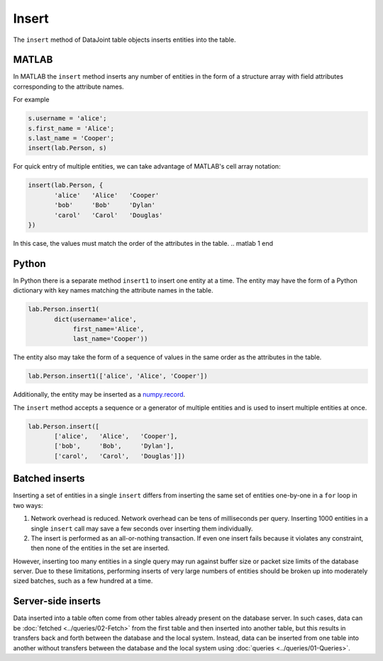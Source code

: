 .. progress: 8.0 10% Dimitri

Insert
======

The ``insert`` method of DataJoint table objects inserts entities into the table.

.. matlab 1 start

|matlab| MATLAB
---------------

In MATLAB the ``insert`` method inserts any number of entities in the form of a structure array with field attributes corresponding to the attribute names.

For example

.. code-block:: matlab

    s.username = 'alice';
    s.first_name = 'Alice';
    s.last_name = 'Cooper';
    insert(lab.Person, s)

For quick entry of multiple entities, we can take advantage of MATLAB's cell array notation:

.. code-block:: matlab

    insert(lab.Person, {
           'alice'   'Alice'   'Cooper'
           'bob'     'Bob'     'Dylan'
           'carol'   'Carol'   'Douglas'
    })

In this case, the values must match the order of the attributes in the table.
.. matlab 1 end

.. python 1 start

|python| Python
---------------

In Python there is a separate method ``insert1`` to insert one entity at a time.
The entity may have the form of a Python dictionary with key names matching the attribute names in the table.

.. code-block:: python

    lab.Person.insert1(
           dict(username='alice',
                first_name='Alice',
                last_name='Cooper'))

The entity also may take the form of a sequence of values in the same order as the attributes in the table.

.. code-block:: python

    lab.Person.insert1(['alice', 'Alice', 'Cooper'])

Additionally, the entity may be inserted as a `numpy.record <https://docs.scipy.org/doc/numpy/reference/generated/numpy.record.html#numpy.record>`_.

The ``insert`` method accepts a sequence or a generator of multiple entities and is used to insert multiple entities at once.

.. code-block:: python

    lab.Person.insert([
           ['alice',   'Alice',   'Cooper'],
           ['bob',     'Bob',     'Dylan'],
           ['carol',   'Carol',   'Douglas']])
.. python 1 end

Batched inserts
---------------
Inserting a set of entities in a single ``insert`` differs from inserting the same set of entities one-by-one in a ``for`` loop in two ways:

1. Network overhead is reduced.
   Network overhead can be tens of milliseconds per query.
   Inserting 1000 entities in a single ``insert`` call may save a few seconds over inserting them individually.
2. The insert is performed as an all-or-nothing transaction.
   If even one insert fails because it violates any constraint, then none of the entities in the set are inserted.

However, inserting too many entities in a single query may run against buffer size or packet size limits of the database server.
Due to these limitations, performing inserts of very large numbers of entities should be broken up into moderately sized batches, such as a few hundred at a time.

.. |python| image:: ../_static/img/python-tiny.png
.. |matlab| image:: ../_static/img/matlab-tiny.png

Server-side inserts
-------------------

Data inserted into a table often come from other tables already present on the database server.
In such cases, data can be :doc:`fetched <../queries/02-Fetch>` from the first table and then inserted into another table, but this results in transfers back and forth between the database and the local system.
Instead, data can be inserted from one table into another without transfers between the database and the local system using :doc:`queries <../queries/01-Queries>`.
